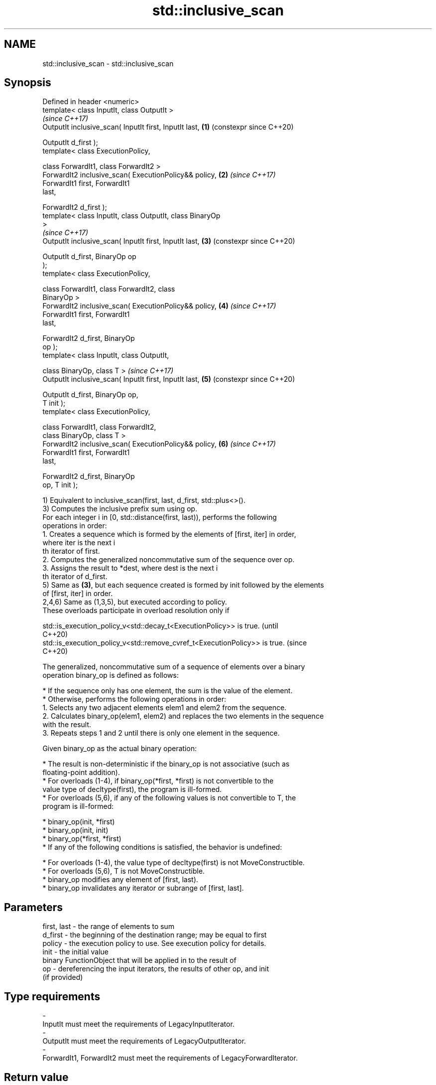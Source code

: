 .TH std::inclusive_scan 3 "2024.06.10" "http://cppreference.com" "C++ Standard Libary"
.SH NAME
std::inclusive_scan \- std::inclusive_scan

.SH Synopsis
   Defined in header <numeric>
   template< class InputIt, class OutputIt >
                                                                \fI(since C++17)\fP
   OutputIt inclusive_scan( InputIt first, InputIt last,    \fB(1)\fP (constexpr since C++20)

                            OutputIt d_first );
   template< class ExecutionPolicy,

             class ForwardIt1, class ForwardIt2 >
   ForwardIt2 inclusive_scan( ExecutionPolicy&& policy,     \fB(2)\fP \fI(since C++17)\fP
                              ForwardIt1 first, ForwardIt1
   last,

                              ForwardIt2 d_first );
   template< class InputIt, class OutputIt, class BinaryOp
   >
                                                                \fI(since C++17)\fP
   OutputIt inclusive_scan( InputIt first, InputIt last,    \fB(3)\fP (constexpr since C++20)

                            OutputIt d_first, BinaryOp op
   );
   template< class ExecutionPolicy,

             class ForwardIt1, class ForwardIt2, class
   BinaryOp >
   ForwardIt2 inclusive_scan( ExecutionPolicy&& policy,     \fB(4)\fP \fI(since C++17)\fP
                              ForwardIt1 first, ForwardIt1
   last,

                              ForwardIt2 d_first, BinaryOp
   op );
   template< class InputIt, class OutputIt,

             class BinaryOp, class T >                          \fI(since C++17)\fP
   OutputIt inclusive_scan( InputIt first, InputIt last,    \fB(5)\fP (constexpr since C++20)

                            OutputIt d_first, BinaryOp op,
   T init );
   template< class ExecutionPolicy,

             class ForwardIt1, class ForwardIt2,
             class BinaryOp, class T >
   ForwardIt2 inclusive_scan( ExecutionPolicy&& policy,     \fB(6)\fP \fI(since C++17)\fP
                              ForwardIt1 first, ForwardIt1
   last,

                              ForwardIt2 d_first, BinaryOp
   op, T init );

   1) Equivalent to inclusive_scan(first, last, d_first, std::plus<>().
   3) Computes the inclusive prefix sum using op.
   For each integer i in [0, std::distance(first, last)), performs the following
   operations in order:
    1. Creates a sequence which is formed by the elements of [first, iter] in order,
       where iter is the next i
       th iterator of first.
    2. Computes the generalized noncommutative sum of the sequence over op.
    3. Assigns the result to *dest, where dest is the next i
       th iterator of d_first.
   5) Same as \fB(3)\fP, but each sequence created is formed by init followed by the elements
   of [first, iter] in order.
   2,4,6) Same as (1,3,5), but executed according to policy.
   These overloads participate in overload resolution only if

   std::is_execution_policy_v<std::decay_t<ExecutionPolicy>> is true.        (until
                                                                             C++20)
   std::is_execution_policy_v<std::remove_cvref_t<ExecutionPolicy>> is true. (since
                                                                             C++20)

   The generalized, noncommutative sum of a sequence of elements over a binary
   operation binary_op is defined as follows:

     * If the sequence only has one element, the sum is the value of the element.
     * Otherwise, performs the following operations in order:
    1. Selects any two adjacent elements elem1 and elem2 from the sequence.
    2. Calculates binary_op(elem1, elem2) and replaces the two elements in the sequence
       with the result.
    3. Repeats steps 1 and 2 until there is only one element in the sequence.

   Given binary_op as the actual binary operation:

     * The result is non-deterministic if the binary_op is not associative (such as
       floating-point addition).
     * For overloads (1-4), if binary_op(*first, *first) is not convertible to the
       value type of decltype(first), the program is ill-formed.
     * For overloads (5,6), if any of the following values is not convertible to T, the
       program is ill-formed:

     * binary_op(init, *first)
     * binary_op(init, init)
     * binary_op(*first, *first)
     * If any of the following conditions is satisfied, the behavior is undefined:

     * For overloads (1-4), the value type of decltype(first) is not MoveConstructible.
     * For overloads (5,6), T is not MoveConstructible.
     * binary_op modifies any element of [first, last).
     * binary_op invalidates any iterator or subrange of [first, last].

.SH Parameters

   first, last - the range of elements to sum
   d_first     - the beginning of the destination range; may be equal to first
   policy      - the execution policy to use. See execution policy for details.
   init        - the initial value
                 binary FunctionObject that will be applied in to the result of
   op          - dereferencing the input iterators, the results of other op, and init
                 (if provided)
.SH Type requirements
   -
   InputIt must meet the requirements of LegacyInputIterator.
   -
   OutputIt must meet the requirements of LegacyOutputIterator.
   -
   ForwardIt1, ForwardIt2 must meet the requirements of LegacyForwardIterator.

.SH Return value

   Iterator to the element past the last element written.

.SH Complexity

   Given \\(\\scriptsize N\\)N as std::distance(first, last):

   1,2) \\(\\scriptsize O(N)\\)O(N) applications of std::plus<>().
   3-6) \\(\\scriptsize O(N)\\)O(N) applications of op.

.SH Exceptions

   The overloads with a template parameter named ExecutionPolicy report errors as
   follows:

     * If execution of a function invoked as part of the algorithm throws an exception
       and ExecutionPolicy is one of the standard policies, std::terminate is called.
       For any other ExecutionPolicy, the behavior is implementation-defined.
     * If the algorithm fails to allocate memory, std::bad_alloc is thrown.

.SH Example


// Run this code

 #include <functional>
 #include <iostream>
 #include <iterator>
 #include <numeric>
 #include <vector>

 int main()
 {
     std::vector data{3, 1, 4, 1, 5, 9, 2, 6};

     std::cout << "Exclusive sum: ";
     std::exclusive_scan(data.begin(), data.end(),
                         std::ostream_iterator<int>(std::cout, " "),
                         0);

     std::cout << "\\nInclusive sum: ";
     std::inclusive_scan(data.begin(), data.end(),
                         std::ostream_iterator<int>(std::cout, " "));

     std::cout << "\\n\\nExclusive product: ";
     std::exclusive_scan(data.begin(), data.end(),
                         std::ostream_iterator<int>(std::cout, " "),
                         1, std::multiplies<>{});

     std::cout << "\\nInclusive product: ";
     std::inclusive_scan(data.begin(), data.end(),
                         std::ostream_iterator<int>(std::cout, " "),
                         std::multiplies<>{});
 }

.SH Output:

 Exclusive sum: 0 3 4 8 9 14 23 25
 Inclusive sum: 3 4 8 9 14 23 25 31

 Exclusive product: 1 3 3 12 12 60 540 1080
 Inclusive product: 3 3 12 12 60 540 1080 6480

.SH See also

                            computes the differences between adjacent elements in a
   adjacent_difference      range
                            \fI(function template)\fP
   accumulate               sums up or folds a range of elements
                            \fI(function template)\fP
   partial_sum              computes the partial sum of a range of elements
                            \fI(function template)\fP
   transform_inclusive_scan applies an invocable, then calculates inclusive scan
   \fI(C++17)\fP                  \fI(function template)\fP
   exclusive_scan           similar to std::partial_sum, excludes the i^th input
   \fI(C++17)\fP                  element from the i^th sum
                            \fI(function template)\fP
